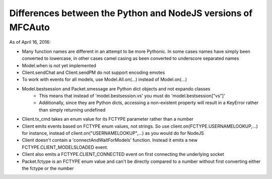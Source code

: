 =============================================================
Differences between the Python and NodeJS versions of MFCAuto
=============================================================

As of April 16, 2016:

- Many function names are different in an attempt to be more Pythonic. In some cases names have simply been converted to lowercase, in other cases camel casing as been converted to underscore separated names
- Model.when is not yet implemented
- Client.sendChat and Client.sendPM do not support encoding emotes
- To work with events for all models, use Model.All.on(...) instead of Model.on(...)
- Model.bestsession and Packet.smessage are Python dict objects and not expando classes
    - This means that instead of 'model.bestsession.vs' you must do 'model.bestsession["vs"]'
    - Additionally, since they are Python dicts, accessing a non-existent property will result in a KeyError rather than simply returning undefined
- Client.tx_cmd takes an enum value for its FCTYPE parameter rather than a number
- Client emits events based on FCTYPE enum values, not strings.  So use client.on(FCTYPE.USERNAMELOOKUP,...) for instance, instead of client.on("USERNAMELOOKUP",...) as you would do for NodeJS
- Client doesn't contain a 'connectAndWaitForModels' function. Instead it emits a new FCTYPE.CLIENT_MODELSLOADED event.
- Client also emits a FCTYPE.CLIENT_CONNECTED event on first connecting the underlying socket
- Packet.fctype is an FCTYPE enum value and can't be directly compared to a number without first converting either the fctype or the number
